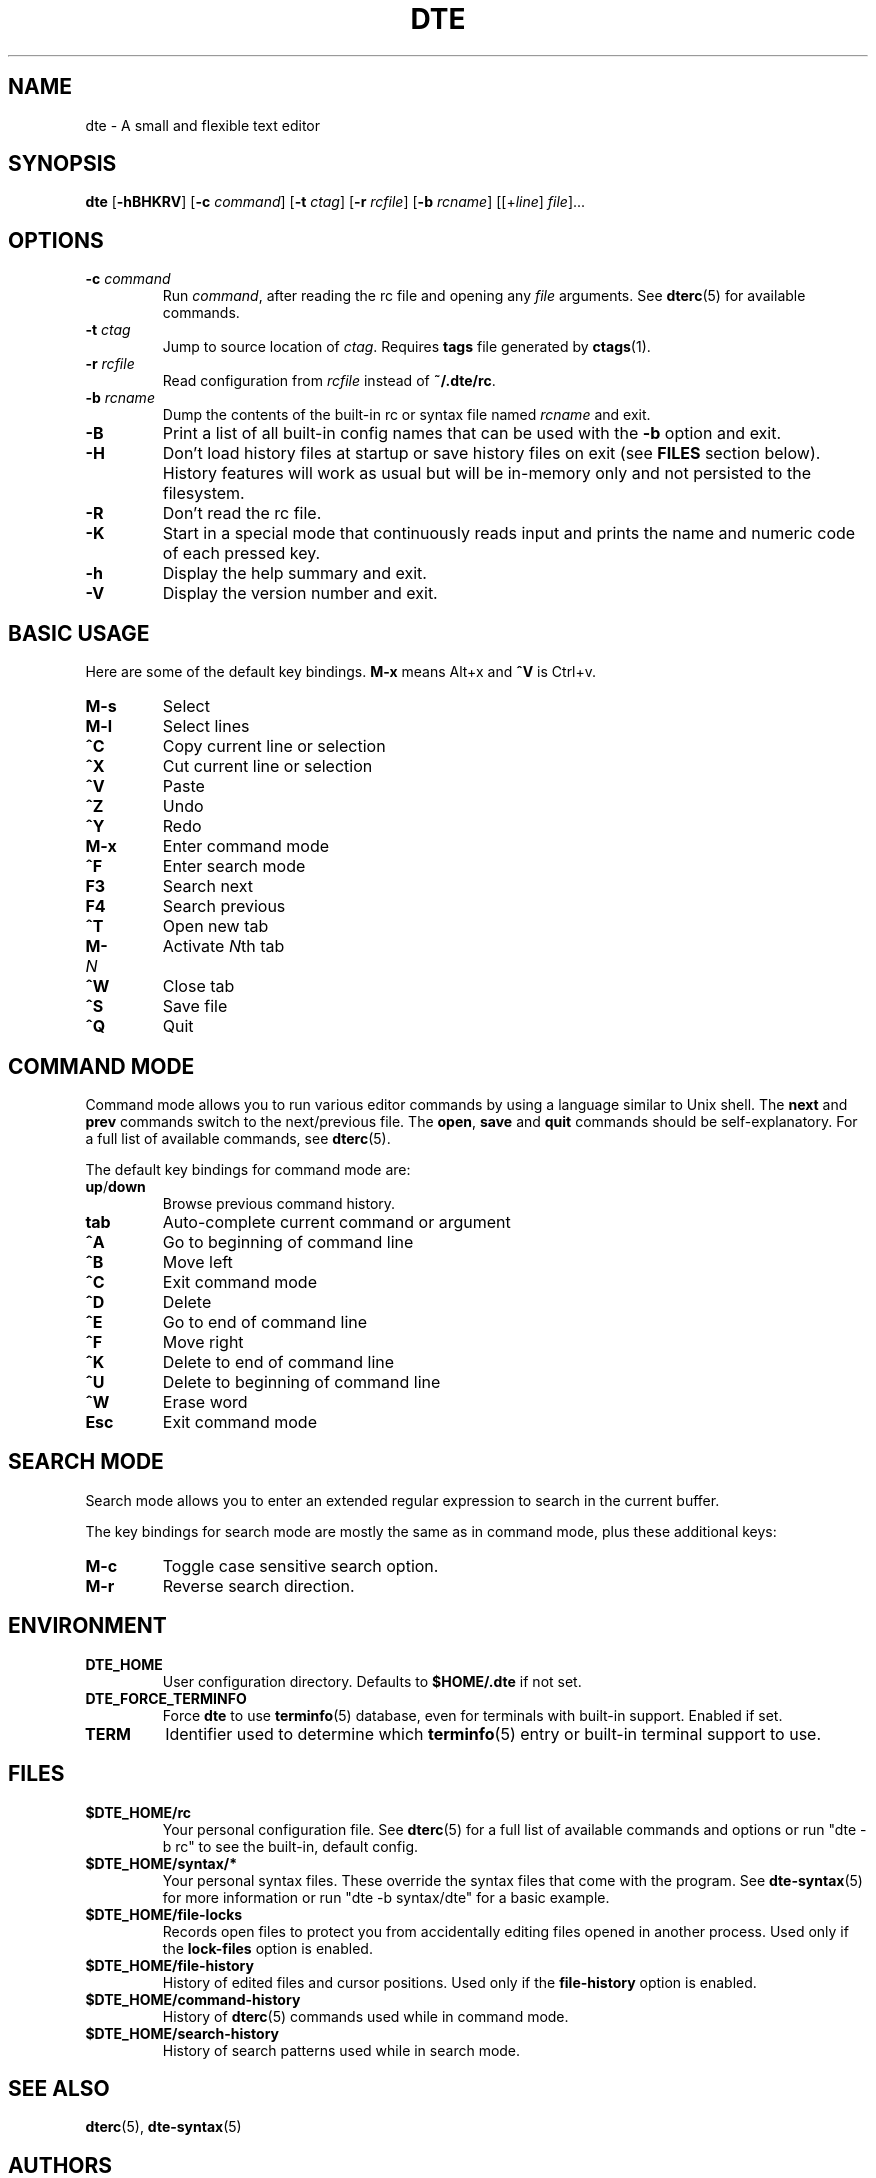 .TH DTE 1 "November 2017"
.nh
.ad l
.
.SH NAME
.
dte \- A small and flexible text editor
.
.SH SYNOPSIS
.
.B dte
.RB [ \-hBHKRV ]
[\fB\-c\fR \fIcommand\fR]
[\fB\-t\fR \fIctag\fR]
[\fB\-r\fR \fIrcfile\fR]
[\fB\-b\fR \fIrcname\fR]
.RI [[+ line ] " file" ]...
.
.SH OPTIONS
.
.TP
.BI \-c " command"
Run \fIcommand\fR, after reading the rc file and opening any \fIfile\fR
arguments. See \fBdterc\fR(5) for available commands.
.
.TP
.BI \-t " ctag"
Jump to source location of \fIctag\fR. Requires \fBtags\fR file generated
by \fBctags\fR(1).
.
.TP
.BI \-r " rcfile"
Read configuration from \fIrcfile\fR instead of \fB~/.dte/rc\fR.
.
.TP
.BI \-b " rcname"
Dump the contents of the built\-in rc or syntax file named \fIrcname\fR
and exit.
.
.TP
.B \-B
Print a list of all built\-in config names that can be used with the
\fB\-b\fR option and exit.
.
.TP
.B \-H
Don't load history files at startup or save history files on exit (see
\fBFILES\fR section below). History features will work as usual but will
be in-memory only and not persisted to the filesystem.
.
.TP
.B \-R
Don't read the rc file.
.
.TP
.B \-K
Start in a special mode that continuously reads input and prints the
name and numeric code of each pressed key.
.
.TP
.B \-h
Display the help summary and exit.
.
.TP
.B \-V
Display the version number and exit.
.
.SH BASIC USAGE
.
Here are some of the default key bindings. \fBM\-x\fR means Alt+x and
\fB^V\fR is Ctrl+v.
.
.TP
.B M\-s
Select
.
.TP
.B M\-l
Select lines
.
.TP
.B ^C
Copy current line or selection
.
.TP
.B ^X
Cut current line or selection
.
.TP
.B ^V
Paste
.
.TP
.B ^Z
Undo
.
.TP
.B ^Y
Redo
.
.TP
.B M\-x
Enter command mode
.
.TP
.B ^F
Enter search mode
.
.TP
.B F3
Search next
.
.TP
.B F4
Search previous
.
.TP
.B ^T
Open new tab
.
.TP
.BI M\- N
Activate \fIN\fRth tab
.
.TP
.B ^W
Close tab
.
.TP
.B ^S
Save file
.
.TP
.B ^Q
Quit
.
.SH COMMAND MODE
.
Command mode allows you to run various editor commands by using a
language similar to Unix shell. The \fBnext\fR and \fBprev\fR commands
switch to the next/previous file. The \fBopen\fR, \fBsave\fR and
\fBquit\fR commands should be self\-explanatory. For a full list of
available commands, see \fBdterc\fR(5).
.P
The default key bindings for command mode are:
.
.TP
.BR up / down
Browse previous command history.
.
.TP
.B tab
Auto\-complete current command or argument
.
.TP
.B ^A
Go to beginning of command line
.
.TP
.B ^B
Move left
.
.TP
.B ^C
Exit command mode
.
.TP
.B ^D
Delete
.
.TP
.B ^E
Go to end of command line
.
.TP
.B ^F
Move right
.
.TP
.B ^K
Delete to end of command line
.
.TP
.B ^U
Delete to beginning of command line
.
.TP
.B ^W
Erase word
.
.TP
.B Esc
Exit command mode
.
.SH SEARCH MODE
.
Search mode allows you to enter an extended regular expression to search
in the current buffer.
.P
The key bindings for search mode are mostly the same as in command mode,
plus these additional keys:
.
.TP
.B M\-c
Toggle case sensitive search option.
.
.TP
.B M\-r
Reverse search direction.
.
.SH ENVIRONMENT
.
.TP
.B DTE_HOME
User configuration directory. Defaults to \fB$HOME/.dte\fR if not set.
.
.TP
.B DTE_FORCE_TERMINFO
Force \fBdte\fR to use \fBterminfo\fR(5) database, even for terminals
with built-in support. Enabled if set.
.
.TP
.B TERM
Identifier used to determine which \fBterminfo\fR(5) entry or built-in
terminal support to use.
.
.SH FILES
.
.TP
.B $DTE_HOME/rc
Your personal configuration file. See \fBdterc\fR(5) for a full list of
available commands and options or run "dte \-b rc" to see the built\-in,
default config.
.
.TP
.B $DTE_HOME/syntax/*
Your personal syntax files. These override the syntax files that come
with the program. See \fBdte\-syntax\fR(5) for more information or run
"dte \-b syntax/dte" for a basic example.
.
.TP
.B $DTE_HOME/file\-locks
Records open files to protect you from accidentally editing files opened
in another process. Used only if the \fBlock\-files\fR option is
enabled.
.
.TP
.B $DTE_HOME/file\-history
History of edited files and cursor positions. Used only if the
\fBfile\-history\fR option is enabled.
.
.TP
.B $DTE_HOME/command\-history
History of \fBdterc\fR(5) commands used while in command mode.
.
.TP
.B $DTE_HOME/search\-history
History of search patterns used while in search mode.
.
.SH SEE ALSO
.
.BR dterc (5),
.BR dte\-syntax (5)
.
.SH AUTHORS
.
Craig Barnes <cr@igbarn.es>
.br
Timo Hirvonen <tihirvon@gmail.com>

